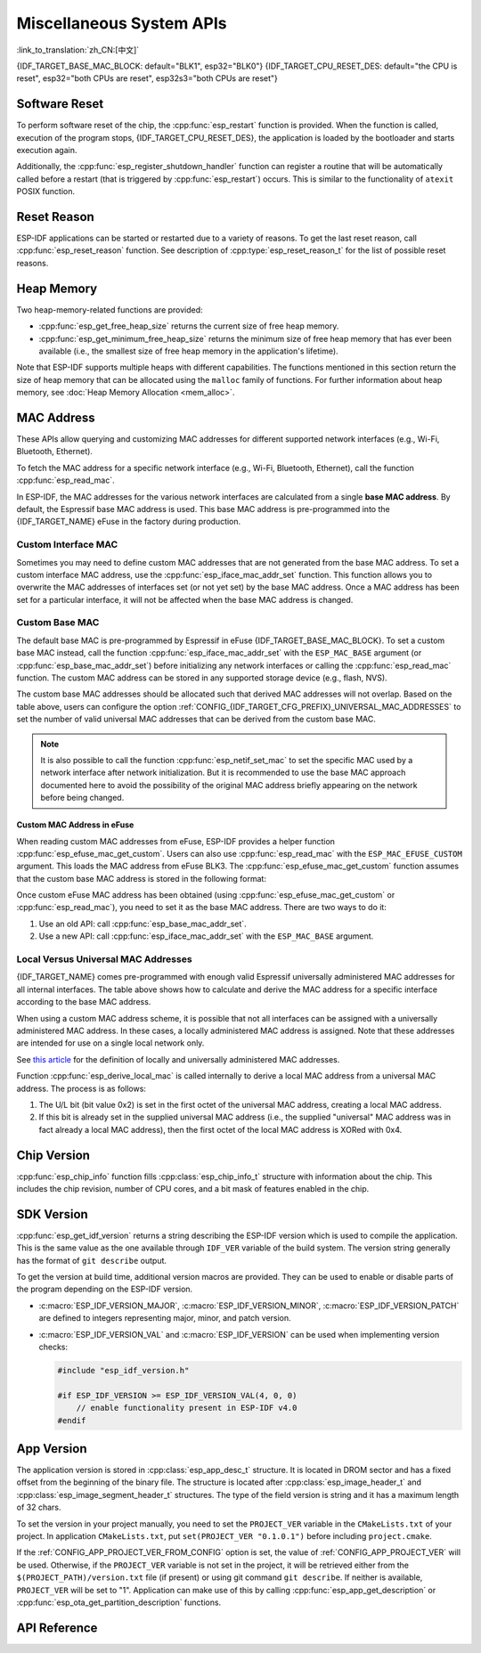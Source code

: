 Miscellaneous System APIs
=========================

:link_to_translation:`zh_CN:[中文]`

{IDF_TARGET_BASE_MAC_BLOCK: default="BLK1", esp32="BLK0"}
{IDF_TARGET_CPU_RESET_DES: default="the CPU is reset", esp32="both CPUs are reset", esp32s3="both CPUs are reset"}

Software Reset
--------------

To perform software reset of the chip, the :cpp:func:`esp_restart` function is provided. When the function is called, execution of the program stops, {IDF_TARGET_CPU_RESET_DES}, the application is loaded by the bootloader and starts execution again.

Additionally, the :cpp:func:`esp_register_shutdown_handler` function can register a routine that will be automatically called before a restart (that is triggered by :cpp:func:`esp_restart`) occurs. This is similar to the functionality of ``atexit`` POSIX function.

Reset Reason
------------

ESP-IDF applications can be started or restarted due to a variety of reasons. To get the last reset reason, call :cpp:func:`esp_reset_reason` function. See description of :cpp:type:`esp_reset_reason_t` for the list of possible reset reasons.

Heap Memory
-----------

Two heap-memory-related functions are provided:

* :cpp:func:`esp_get_free_heap_size` returns the current size of free heap memory.
* :cpp:func:`esp_get_minimum_free_heap_size` returns the minimum size of free heap memory that has ever been available (i.e., the smallest size of free heap memory in the application's lifetime).

Note that ESP-IDF supports multiple heaps with different capabilities. The functions mentioned in this section return the size of heap memory that can be allocated using the ``malloc`` family of functions. For further information about heap memory, see :doc:`Heap Memory Allocation <mem_alloc>`.

.. _MAC-Address-Allocation:

MAC Address
-----------

These APIs allow querying and customizing MAC addresses for different supported network interfaces (e.g., Wi-Fi, Bluetooth, Ethernet).

To fetch the MAC address for a specific network interface (e.g., Wi-Fi, Bluetooth, Ethernet), call the function :cpp:func:`esp_read_mac`.

In ESP-IDF, the MAC addresses for the various network interfaces are calculated from a single **base MAC address**. By default, the Espressif base MAC address is used. This base MAC address is pre-programmed into the {IDF_TARGET_NAME} eFuse in the factory during production.

.. only:: not esp32s2

    .. list-table::
        :widths: 20 40 40
        :header-rows: 1

        * - Interface
          - MAC Address (4 universally administered, default)
          - MAC Address (2 universally administered)
        * - Wi-Fi Station
          - base_mac
          - base_mac
        * - Wi-Fi SoftAP
          - base_mac, +1 to the last octet
          - :ref:`Local MAC <local-mac-addresses>` (derived from Wi-Fi Station MAC)
        * - Bluetooth
          - base_mac, +2 to the last octet
          - base_mac, +1 to the last octet
        * - Ethernet
          - base_mac, +3 to the last octet
          - :ref:`Local MAC <local-mac-addresses>` (derived from Bluetooth MAC)

    .. note::

        The :ref:`configuration <CONFIG_{IDF_TARGET_CFG_PREFIX}_UNIVERSAL_MAC_ADDRESSES>` configures the number of universally administered MAC addresses that are provided by Espressif.

.. only:: esp32s2

    .. list-table::
        :widths: 20 40 40
        :header-rows: 1

        * - Interface
          - MAC Address (2 universally administered, default)
          - MAC Address (1 universally administered)
        * - Wi-Fi Station
          - base_mac
          - base_mac
        * - Wi-Fi SoftAP
          - base_mac, +1 to the last octet
          - :ref:`Local MAC <local-mac-addresses>` (derived from Wi-Fi Station MAC)
        * - Ethernet
          - :ref:`Local MAC <local-mac-addresses>` (derived from Wi-Fi SoftAP MAC)
          - :ref:`Local MAC <local-mac-addresses>` (derived from base_mac with +1 to last octet. Not recommended.)

    .. note::

        The :ref:`configuration <CONFIG_{IDF_TARGET_CFG_PREFIX}_UNIVERSAL_MAC_ADDRESSES>` configures the number of universally administered MAC addresses that are provided by Espressif.

.. only:: not SOC_EMAC_SUPPORTED

    .. note:: 
      
      Although {IDF_TARGET_NAME} has no integrated Ethernet MAC, it is still possible to calculate an Ethernet MAC address. However, this MAC address can only be used with an external ethernet interface such as an SPI-Ethernet device. See :doc:`/api-reference/network/esp_eth`.

Custom Interface MAC
^^^^^^^^^^^^^^^^^^^^

Sometimes you may need to define custom MAC addresses that are not generated from the base MAC address. To set a custom interface MAC address, use the :cpp:func:`esp_iface_mac_addr_set` function. This function allows you to overwrite the MAC addresses of interfaces set (or not yet set) by the base MAC address. Once a MAC address has been set for a particular interface, it will not be affected when the base MAC address is changed.

Custom Base MAC
^^^^^^^^^^^^^^^

The default base MAC is pre-programmed by Espressif in eFuse {IDF_TARGET_BASE_MAC_BLOCK}. To set a custom base MAC instead, call the function :cpp:func:`esp_iface_mac_addr_set` with the ``ESP_MAC_BASE`` argument (or :cpp:func:`esp_base_mac_addr_set`) before initializing any network interfaces or calling the :cpp:func:`esp_read_mac` function. The custom MAC address can be stored in any supported storage device (e.g., flash, NVS).

The custom base MAC addresses should be allocated such that derived MAC addresses will not overlap. Based on the table above, users can configure the option :ref:`CONFIG_{IDF_TARGET_CFG_PREFIX}_UNIVERSAL_MAC_ADDRESSES` to set the number of valid universal MAC addresses that can be derived from the custom base MAC.

.. note::

    It is also possible to call the function :cpp:func:`esp_netif_set_mac` to set the specific MAC used by a network interface after network initialization. But it is recommended to use the base MAC approach documented here to avoid the possibility of the original MAC address briefly appearing on the network before being changed.


Custom MAC Address in eFuse
@@@@@@@@@@@@@@@@@@@@@@@@@@@

When reading custom MAC addresses from eFuse, ESP-IDF provides a helper function :cpp:func:`esp_efuse_mac_get_custom`. Users can also use :cpp:func:`esp_read_mac` with the ``ESP_MAC_EFUSE_CUSTOM`` argument. This loads the MAC address from eFuse BLK3. The :cpp:func:`esp_efuse_mac_get_custom` function assumes that the custom base MAC address is stored in the following format:

.. only:: esp32

    .. list-table::
        :widths: 20 15 20 45
        :header-rows: 1

        * - Field
          - # of bits
          - Range of bits
          - Notes
        * - Version
          - 8
          - 191:184
          - 0: invalid, others — valid
        * - Reserved
          - 128
          - 183:56
          -
        * - MAC address
          - 48
          - 55:8
          -
        * - MAC address CRC
          - 8
          - 7:0
          - CRC-8-CCITT, polynomial 0x07

    .. note::

        If the 3/4 coding scheme is enabled, all eFuse fields in this block must be burnt at the same time.

.. only:: not esp32

    .. list-table::
        :widths: 30 30 30
        :header-rows: 1

        * - Field
          - # of bits
          - Range of bits
        * - MAC address
          - 48
          - 200:248

    .. note::

        The eFuse BLK3 uses RS-coding during burning, which means that all eFuse fields in this block must be burnt at the same time.

Once custom eFuse MAC address has been obtained (using :cpp:func:`esp_efuse_mac_get_custom` or :cpp:func:`esp_read_mac`), you need to set it as the base MAC address. There are two ways to do it:

1. Use an old API: call :cpp:func:`esp_base_mac_addr_set`.
2. Use a new API: call :cpp:func:`esp_iface_mac_addr_set` with the ``ESP_MAC_BASE`` argument.


.. _local-mac-addresses:

Local Versus Universal MAC Addresses
^^^^^^^^^^^^^^^^^^^^^^^^^^^^^^^^^^^^^^^^^^

{IDF_TARGET_NAME} comes pre-programmed with enough valid Espressif universally administered MAC addresses for all internal interfaces. The table above shows how to calculate and derive the MAC address for a specific interface according to the base MAC address.

When using a custom MAC address scheme, it is possible that not all interfaces can be assigned with a universally administered MAC address. In these cases, a locally administered MAC address is assigned. Note that these addresses are intended for use on a single local network only.

See `this article <https://en.wikipedia.org/wiki/MAC_address#Universal_vs._local_(U/L_bit)>`_ for the definition of locally and universally administered MAC addresses.

Function :cpp:func:`esp_derive_local_mac` is called internally to derive a local MAC address from a universal MAC address. The process is as follows:

1. The U/L bit (bit value 0x2) is set in the first octet of the universal MAC address, creating a local MAC address.
2. If this bit is already set in the supplied universal MAC address (i.e., the supplied "universal" MAC address was in fact already a local MAC address), then the first octet of the local MAC address is XORed with 0x4.

Chip Version
------------

:cpp:func:`esp_chip_info` function fills :cpp:class:`esp_chip_info_t` structure with information about the chip. This includes the chip revision, number of CPU cores, and a bit mask of features enabled in the chip.

.. _idf-version-h:

SDK Version
-----------

:cpp:func:`esp_get_idf_version` returns a string describing the ESP-IDF version which is used to compile the application. This is the same value as the one available through ``IDF_VER`` variable of the build system. The version string generally has the format of ``git describe`` output.

To get the version at build time, additional version macros are provided. They can be used to enable or disable parts of the program depending on the ESP-IDF version.

* :c:macro:`ESP_IDF_VERSION_MAJOR`, :c:macro:`ESP_IDF_VERSION_MINOR`, :c:macro:`ESP_IDF_VERSION_PATCH` are defined to integers representing major, minor, and patch version.

* :c:macro:`ESP_IDF_VERSION_VAL` and :c:macro:`ESP_IDF_VERSION` can be used when implementing version checks:

  .. code-block:: c

      #include "esp_idf_version.h"

      #if ESP_IDF_VERSION >= ESP_IDF_VERSION_VAL(4, 0, 0)
          // enable functionality present in ESP-IDF v4.0
      #endif


.. _app-version:

App Version
-----------

The application version is stored in :cpp:class:`esp_app_desc_t` structure. It is located in DROM sector and has a fixed offset from the beginning of the binary file. The structure is located after :cpp:class:`esp_image_header_t` and :cpp:class:`esp_image_segment_header_t` structures. The type of the field version is string and it has a maximum length of 32 chars.

To set the version in your project manually, you need to set the ``PROJECT_VER`` variable in the ``CMakeLists.txt`` of your project. In application ``CMakeLists.txt``, put ``set(PROJECT_VER "0.1.0.1")`` before including ``project.cmake``.

If the :ref:`CONFIG_APP_PROJECT_VER_FROM_CONFIG` option is set, the value of :ref:`CONFIG_APP_PROJECT_VER` will be used. Otherwise, if the ``PROJECT_VER`` variable is not set in the project, it will be retrieved either from the ``$(PROJECT_PATH)/version.txt`` file (if present) or using git command ``git describe``. If neither is available, ``PROJECT_VER`` will be set to "1". Application can make use of this by calling :cpp:func:`esp_app_get_description` or :cpp:func:`esp_ota_get_partition_description` functions.

API Reference
-------------

.. include-build-file:: inc/esp_system.inc
.. include-build-file:: inc/esp_idf_version.inc
.. include-build-file:: inc/esp_mac.inc
.. include-build-file:: inc/esp_chip_info.inc
.. include-build-file:: inc/esp_cpu.inc
.. include-build-file:: inc/esp_app_desc.inc
